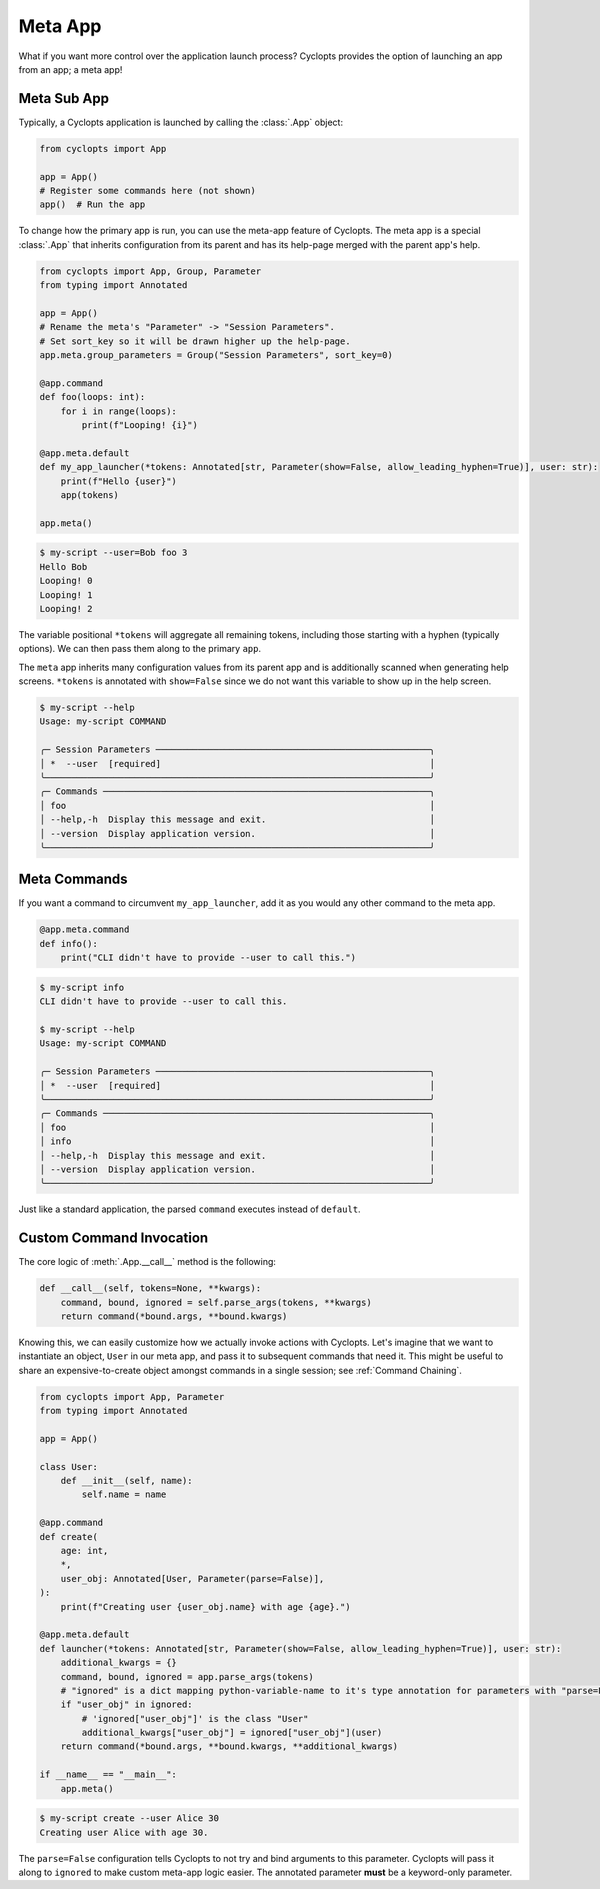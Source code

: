 .. _Meta App:

========
Meta App
========
What if you want more control over the application launch process?
Cyclopts provides the option of launching an app from an app; a meta app!

------------
Meta Sub App
------------
Typically, a Cyclopts application is launched by calling the :class:`.App` object:

.. code-block:: python

   from cyclopts import App

   app = App()
   # Register some commands here (not shown)
   app()  # Run the app

To change how the primary app is run, you can use the meta-app feature of Cyclopts.
The meta app is a special :class:`.App` that inherits configuration from its parent
and has its help-page merged with the parent app's help.

.. code-block:: python

   from cyclopts import App, Group, Parameter
   from typing import Annotated

   app = App()
   # Rename the meta's "Parameter" -> "Session Parameters".
   # Set sort_key so it will be drawn higher up the help-page.
   app.meta.group_parameters = Group("Session Parameters", sort_key=0)

   @app.command
   def foo(loops: int):
       for i in range(loops):
           print(f"Looping! {i}")

   @app.meta.default
   def my_app_launcher(*tokens: Annotated[str, Parameter(show=False, allow_leading_hyphen=True)], user: str):
       print(f"Hello {user}")
       app(tokens)

   app.meta()

.. code-block:: console

   $ my-script --user=Bob foo 3
   Hello Bob
   Looping! 0
   Looping! 1
   Looping! 2

The variable positional ``*tokens`` will aggregate all remaining tokens, including those starting with a hyphen (typically options).
We can then pass them along to the primary ``app``.

The ``meta`` app inherits many configuration values from its parent app and is
additionally scanned when generating help screens.
``*tokens`` is annotated with ``show=False`` since we do not want this variable to show up in the help screen.

.. code-block:: console

   $ my-script --help
   Usage: my-script COMMAND

   ╭─ Session Parameters ────────────────────────────────────────────────────╮
   │ *  --user  [required]                                                   │
   ╰─────────────────────────────────────────────────────────────────────────╯
   ╭─ Commands ──────────────────────────────────────────────────────────────╮
   │ foo                                                                     │
   │ --help,-h  Display this message and exit.                               │
   │ --version  Display application version.                                 │
   ╰─────────────────────────────────────────────────────────────────────────╯

-------------
Meta Commands
-------------
If you want a command to circumvent ``my_app_launcher``, add it as you would any other command to the meta app.

.. code-block:: python

   @app.meta.command
   def info():
       print("CLI didn't have to provide --user to call this.")

.. code-block:: console

   $ my-script info
   CLI didn't have to provide --user to call this.

   $ my-script --help
   Usage: my-script COMMAND

   ╭─ Session Parameters ────────────────────────────────────────────────────╮
   │ *  --user  [required]                                                   │
   ╰─────────────────────────────────────────────────────────────────────────╯
   ╭─ Commands ──────────────────────────────────────────────────────────────╮
   │ foo                                                                     │
   │ info                                                                    │
   │ --help,-h  Display this message and exit.                               │
   │ --version  Display application version.                                 │
   ╰─────────────────────────────────────────────────────────────────────────╯

Just like a standard application, the parsed ``command`` executes instead of ``default``.

-------------------------
Custom Command Invocation
-------------------------
The core logic of :meth:`.App.__call__` method is the following:

.. code-block:: python

    def __call__(self, tokens=None, **kwargs):
        command, bound, ignored = self.parse_args(tokens, **kwargs)
        return command(*bound.args, **bound.kwargs)

Knowing this, we can easily customize how we actually invoke actions with Cyclopts.
Let's imagine that we want to instantiate an object, ``User`` in our meta app, and pass it to subsequent commands that need it.
This might be useful to share an expensive-to-create object amongst commands in a single session; see :ref:`Command Chaining`.

.. code-block:: python

   from cyclopts import App, Parameter
   from typing import Annotated

   app = App()

   class User:
       def __init__(self, name):
           self.name = name

   @app.command
   def create(
       age: int,
       *,
       user_obj: Annotated[User, Parameter(parse=False)],
   ):
       print(f"Creating user {user_obj.name} with age {age}.")

   @app.meta.default
   def launcher(*tokens: Annotated[str, Parameter(show=False, allow_leading_hyphen=True)], user: str):
       additional_kwargs = {}
       command, bound, ignored = app.parse_args(tokens)
       # "ignored" is a dict mapping python-variable-name to it's type annotation for parameters with "parse=False".
       if "user_obj" in ignored:
           # 'ignored["user_obj"]' is the class "User"
           additional_kwargs["user_obj"] = ignored["user_obj"](user)
       return command(*bound.args, **bound.kwargs, **additional_kwargs)

   if __name__ == "__main__":
       app.meta()

.. code-block:: console

   $ my-script create --user Alice 30
   Creating user Alice with age 30.

The ``parse=False`` configuration tells Cyclopts to not try and bind arguments to this parameter.
Cyclopts will pass it along to ``ignored`` to make custom meta-app logic easier.
The annotated parameter **must** be a keyword-only parameter.
